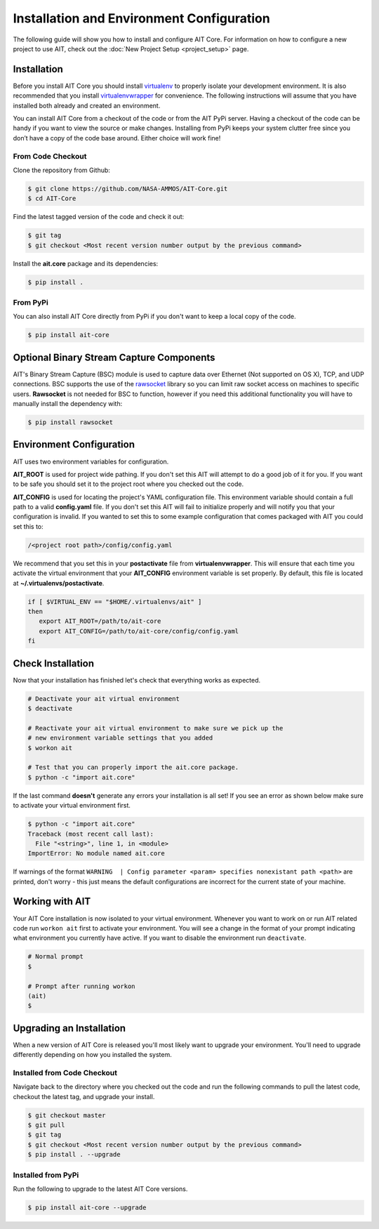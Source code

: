 Installation and Environment Configuration
==========================================

The following guide will show you how to install and configure AIT Core. For information on how to configure a new project to use AIT, check out the :doc:`New Project Setup <project_setup>` page.

Installation
------------

Before you install AIT Core you should install `virtualenv <https://virtualenv.pypa.io/en/latest/installation.html>`_ to properly isolate your development environment. It is also recommended that you install `virtualenvwrapper <https://virtualenvwrapper.readthedocs.org/en/latest/install.html>`_ for convenience. The following instructions will assume that you have installed both already and created an environment.

You can install AIT Core from a checkout of the code or from the AIT PyPi server. Having a checkout of the code can be handy if you want to view the source or make changes. Installing from PyPi keeps your system clutter free since you don’t have a copy of the code base around. Either choice will work fine!

From Code Checkout
^^^^^^^^^^^^^^^^^^

Clone the repository from Github:

.. code-block:: bash

    $ git clone https://github.com/NASA-AMMOS/AIT-Core.git
    $ cd AIT-Core

Find the latest tagged version of the code and check it out:

.. code-block:: bash

   $ git tag
   $ git checkout <Most recent version number output by the previous command>


Install the **ait.core** package and its dependencies:

.. code-block:: bash

    $ pip install .

From PyPi
^^^^^^^^^^^^^^^

You can also install AIT Core directly from PyPi if you don't want to keep a local copy of the code.

.. code-block:: bash

    $ pip install ait-core


Optional Binary Stream Capture Components
-----------------------------------------

AIT's Binary Stream Capture (BSC) module is used to capture data over Ethernet (Not supported on OS X), TCP, and
UDP connections. BSC supports the use of the `rawsocket <https://github.com/mwalle/rawsocket>`_
library so you can limit raw socket access on machines to specific users. **Rawsocket**
is not needed for BSC to function, however if you need this additional functionality
you will have to manually install the dependency with:

.. code-block:: bash 

    $ pip install rawsocket

Environment Configuration
-------------------------

AIT uses two environment variables for configuration.

**AIT_ROOT** is used for project wide pathing. If you don't set this AIT will attempt to do a good job of it for you. If you want to be safe you should set it to the project root where you checked out the code.  

**AIT_CONFIG** is used for locating the project's YAML configuration file. This environment variable should contain a full path to a valid **config.yaml** file. If you don't set this AIT will fail to initialize properly and will notify you that your configuration is invalid. If you wanted to set this to some example configuration that comes packaged with AIT you could set this to:

.. code-block:: bash

    /<project root path>/config/config.yaml

We recommend that you set this in your **postactivate** file from **virtualenvwrapper**. This will ensure that each time you activate the virtual environment that your **AIT_CONFIG** environment variable is set properly. By default, this file is located at **~/.virtualenvs/postactivate**.

.. code-block:: bash

   if [ $VIRTUAL_ENV == "$HOME/.virtualenvs/ait" ] 
   then
      export AIT_ROOT=/path/to/ait-core
      export AIT_CONFIG=/path/to/ait-core/config/config.yaml
   fi

Check Installation
------------------

Now that your installation has finished let's check that everything works as expected.

.. code-block:: bash

   # Deactivate your ait virtual environment
   $ deactivate

   # Reactivate your ait virtual environment to make sure we pick up the
   # new environment variable settings that you added
   $ workon ait

   # Test that you can properly import the ait.core package.
   $ python -c "import ait.core"

If the last command **doesn't** generate any errors your installation is all set! If you see an error as shown below make sure to activate your virtual environment first.

.. code-block:: bash

   $ python -c "import ait.core"
   Traceback (most recent call last):
     File "<string>", line 1, in <module>
   ImportError: No module named ait.core

If warnings of the format ``WARNING  | Config parameter <param> specifies nonexistant path <path>`` are printed, don't worry - this just means the default configurations are incorrect for the current state of your machine.

Working with AIT
----------------

Your AIT Core installation is now isolated to your virtual environment. Whenever you want to work on or run AIT related code run ``workon ait`` first to activate your environment. You will see a change in the format of your prompt indicating what environment you currently have active. If you want to disable the environment run ``deactivate``.

.. code-block:: bash

   # Normal prompt
   $

   # Prompt after running workon
   (ait)
   $

Upgrading an Installation
-------------------------

When a new version of AIT Core is released you'll most likely want to upgrade your environment. You'll need to upgrade differently depending on how you installed the system.

Installed from Code Checkout
^^^^^^^^^^^^^^^^^^^^^^^^^^^^

Navigate back to the directory where you checked out the code and run the following commands to pull the latest code, checkout the latest tag, and upgrade your install.

.. code-block:: bash

   $ git checkout master
   $ git pull
   $ git tag
   $ git checkout <Most recent version number output by the previous command>
   $ pip install . --upgrade

Installed from PyPi
^^^^^^^^^^^^^^^^^^^

Run the following to upgrade to the latest AIT Core versions.

.. code-block:: bash

   $ pip install ait-core --upgrade
